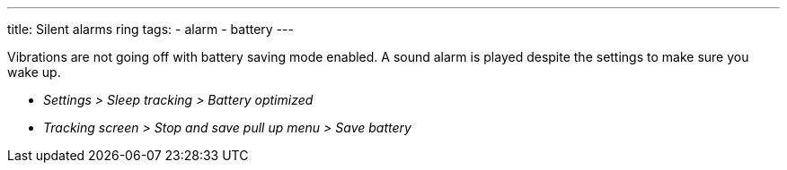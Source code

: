 ---
title: Silent alarms ring
tags:
  - alarm
  - battery
---

Vibrations are not going off with battery saving mode enabled. A sound alarm is played despite the settings to make sure you wake up.

* _Settings > Sleep tracking > Battery optimized_
* _Tracking screen > Stop and save pull up menu > Save battery_
